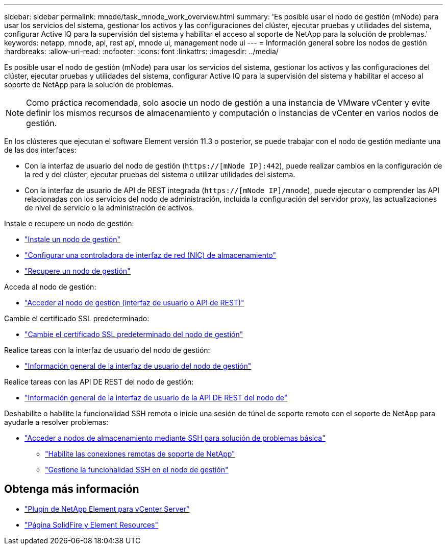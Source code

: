 ---
sidebar: sidebar 
permalink: mnode/task_mnode_work_overview.html 
summary: 'Es posible usar el nodo de gestión (mNode) para usar los servicios del sistema, gestionar los activos y las configuraciones del clúster, ejecutar pruebas y utilidades del sistema, configurar Active IQ para la supervisión del sistema y habilitar el acceso al soporte de NetApp para la solución de problemas.' 
keywords: netapp, mnode, api, rest api, mnode ui, management node ui 
---
= Información general sobre los nodos de gestión
:hardbreaks:
:allow-uri-read: 
:nofooter: 
:icons: font
:linkattrs: 
:imagesdir: ../media/


[role="lead"]
Es posible usar el nodo de gestión (mNode) para usar los servicios del sistema, gestionar los activos y las configuraciones del clúster, ejecutar pruebas y utilidades del sistema, configurar Active IQ para la supervisión del sistema y habilitar el acceso al soporte de NetApp para la solución de problemas.


NOTE: Como práctica recomendada, solo asocie un nodo de gestión a una instancia de VMware vCenter y evite definir los mismos recursos de almacenamiento y computación o instancias de vCenter en varios nodos de gestión.

En los clústeres que ejecutan el software Element versión 11.3 o posterior, se puede trabajar con el nodo de gestión mediante una de las dos interfaces:

* Con la interfaz de usuario del nodo de gestión (`https://[mNode IP]:442`), puede realizar cambios en la configuración de la red y del clúster, ejecutar pruebas del sistema o utilizar utilidades del sistema.
* Con la interfaz de usuario de API de REST integrada (`https://[mNode IP]/mnode`), puede ejecutar o comprender las API relacionadas con los servicios del nodo de administración, incluida la configuración del servidor proxy, las actualizaciones de nivel de servicio o la administración de activos.


Instale o recupere un nodo de gestión:

* link:task_mnode_install.html["Instale un nodo de gestión"]
* link:task_mnode_install_add_storage_NIC.html["Configurar una controladora de interfaz de red (NIC) de almacenamiento"]
* link:task_mnode_recover.html["Recupere un nodo de gestión"]


Acceda al nodo de gestión:

* link:task_mnode_access_ui.html["Acceder al nodo de gestión (interfaz de usuario o API de REST)"]


Cambie el certificado SSL predeterminado:

* link:reference_change_mnode_default_ssl_certificate.html["Cambie el certificado SSL predeterminado del nodo de gestión"]


Realice tareas con la interfaz de usuario del nodo de gestión:

* link:task_mnode_work_overview_UI.html["Información general de la interfaz de usuario del nodo de gestión"]


Realice tareas con las API DE REST del nodo de gestión:

* link:task_mnode_work_overview_API.html["Información general de la interfaz de usuario de la API DE REST del nodo de"]


Deshabilite o habilite la funcionalidad SSH remota o inicie una sesión de túnel de soporte remoto con el soporte de NetApp para ayudarle a resolver problemas:

* link:task_mnode_enable_node_troubleshooting_sessions.html["Acceder a nodos de almacenamiento mediante SSH para solución de problemas básica"]
+
** link:task_mnode_enable_remote_support_connections.html["Habilite las conexiones remotas de soporte de NetApp"]
** link:task_mnode_ssh_management.html["Gestione la funcionalidad SSH en el nodo de gestión"]




[discrete]
== Obtenga más información

* https://docs.netapp.com/us-en/vcp/index.html["Plugin de NetApp Element para vCenter Server"^]
* https://www.netapp.com/data-storage/solidfire/documentation["Página SolidFire y Element Resources"^]

